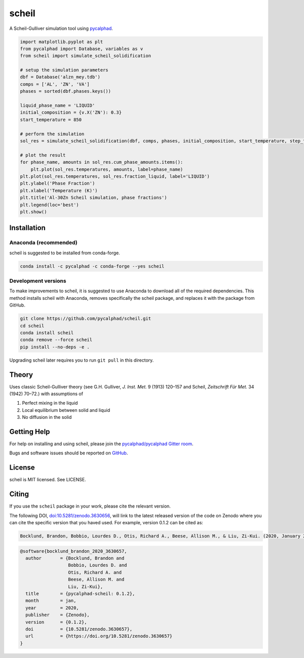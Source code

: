 ======
scheil
======

A Scheil-Gulliver simulation tool using `pycalphad`_.

.. image:: https://zenodo.org/badge/150358281.svg
   :target: https://zenodo.org/badge/latestdoi/150358281


.. _pycalphad: http://pycalphad.org

.. code-block:: python

   import matplotlib.pyplot as plt
   from pycalphad import Database, variables as v
   from scheil import simulate_scheil_solidification

   # setup the simulation parameters
   dbf = Database('alzn_mey.tdb')
   comps = ['AL', 'ZN', 'VA']
   phases = sorted(dbf.phases.keys())

   liquid_phase_name = 'LIQUID'
   initial_composition = {v.X('ZN'): 0.3}
   start_temperature = 850

   # perform the simulation
   sol_res = simulate_scheil_solidification(dbf, comps, phases, initial_composition, start_temperature, step_temperature=1.0)

   # plot the result
   for phase_name, amounts in sol_res.cum_phase_amounts.items():
       plt.plot(sol_res.temperatures, amounts, label=phase_name)
   plt.plot(sol_res.temperatures, sol_res.fraction_liquid, label='LIQUID')
   plt.ylabel('Phase Fraction')
   plt.xlabel('Temperature (K)')
   plt.title('Al-30Zn Scheil simulation, phase fractions')
   plt.legend(loc='best')
   plt.show()

.. image:: https://raw.githubusercontent.com/pycalphad/scheil/master/docs/_static/Al-30Zn_Scheil_simulation.png
    :align: center
    :alt: Phase fraction evolution during a Scheil simulation of Al-30Zn

Installation
============

Anaconda (recommended)
----------------------

scheil is suggested to be installed from conda-forge.

.. code-block:: bash

    conda install -c pycalphad -c conda-forge --yes scheil

Development versions
--------------------

To make improvements to scheil, it is suggested to use
Anaconda to download all of the required dependencies. This
method installs scheil with Anaconda, removes specifically the
scheil package, and replaces it with the package from GitHub.

.. code-block:: bash

    git clone https://github.com/pycalphad/scheil.git
    cd scheil
    conda install scheil
    conda remove --force scheil
    pip install --no-deps -e .

Upgrading scheil later requires you to run ``git pull`` in this directory.


Theory
======

Uses classic Scheil-Gulliver theory (see G.H. Gulliver, *J. Inst. Met.* 9 (1913) 120–157 and Scheil, *Zeitschrift Für Met.* 34 (1942) 70–72.) with assumptions of

1. Perfect mixing in the liquid
2. Local equilibrium between solid and liquid
3. No diffusion in the solid


Getting Help
============

For help on installing and using scheil, please join the `pycalphad/pycalphad Gitter room <https://gitter.im/pycalphad/pycalphad>`_.

Bugs and software issues should be reported on `GitHub <https://github.com/pycalphad/scheil/issues>`_.

License
=======

scheil is MIT licensed. See LICENSE.


Citing
======

.. image:: https://zenodo.org/badge/150358281.svg
   :target: https://zenodo.org/badge/latestdoi/150358281


If you use the ``scheil`` package in your work, please cite the relevant version.

The following DOI, `doi:10.5281/zenodo.3630656 <https://doi.org/10.5281/zenodo.3630656>`_, will link to the latest released version of the code on Zenodo where you can cite the specific version that you haved used. For example, version 0.1.2 can be cited as:

.. code-block:: none

   Bocklund, Brandon, Bobbio, Lourdes D., Otis, Richard A., Beese, Allison M., & Liu, Zi-Kui. (2020, January 29). pycalphad-scheil: 0.1.2 (Version 0.1.2). Zenodo. http://doi.org/10.5281/zenodo.3630657

.. code-block:: none

   @software{bocklund_brandon_2020_3630657,
     author       = {Bocklund, Brandon and
                     Bobbio, Lourdes D. and
                     Otis, Richard A. and
                     Beese, Allison M. and
                     Liu, Zi-Kui},
     title        = {pycalphad-scheil: 0.1.2},
     month        = jan,
     year         = 2020,
     publisher    = {Zenodo},
     version      = {0.1.2},
     doi          = {10.5281/zenodo.3630657},
     url          = {https://doi.org/10.5281/zenodo.3630657}
   }

